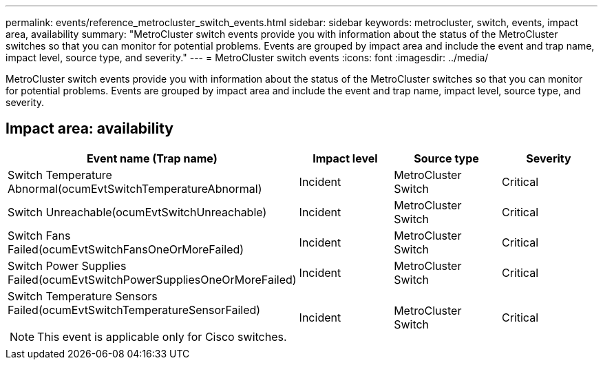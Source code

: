 ---
permalink: events/reference_metrocluster_switch_events.html
sidebar: sidebar
keywords: metrocluster, switch, events, impact area, availability
summary: "MetroCluster switch events provide you with information about the status of the MetroCluster switches so that you can monitor for potential problems. Events are grouped by impact area and include the event and trap name, impact level, source type, and severity."
---
= MetroCluster switch events
:icons: font
:imagesdir: ../media/

[.lead]
MetroCluster switch events provide you with information about the status of the MetroCluster switches so that you can monitor for potential problems. Events are grouped by impact area and include the event and trap name, impact level, source type, and severity.

== Impact area: availability
[options="header"]
|===
| Event name (Trap name)| Impact level| Source type| Severity
a|
Switch Temperature Abnormal(ocumEvtSwitchTemperatureAbnormal)

a|
Incident
a|
MetroCluster Switch
a|
Critical
a|
Switch Unreachable(ocumEvtSwitchUnreachable)

a|
Incident
a|
MetroCluster Switch
a|
Critical
a|
Switch Fans Failed(ocumEvtSwitchFansOneOrMoreFailed)

a|
Incident
a|
MetroCluster Switch
a|
Critical
a|
Switch Power Supplies Failed(ocumEvtSwitchPowerSuppliesOneOrMoreFailed)

a|
Incident
a|
MetroCluster Switch
a|
Critical
a|
Switch Temperature Sensors Failed(ocumEvtSwitchTemperatureSensorFailed)

[NOTE]
====
This event is applicable only for Cisco switches.
====

a|
Incident
a|
MetroCluster Switch
a|
Critical
|===
